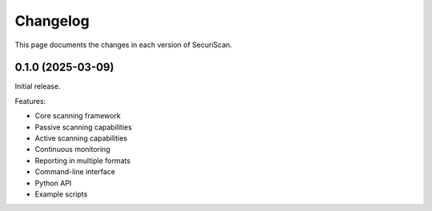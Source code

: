Changelog
=========

This page documents the changes in each version of SecuriScan.

0.1.0 (2025-03-09)
----------------

Initial release.

Features:

* Core scanning framework
* Passive scanning capabilities
* Active scanning capabilities
* Continuous monitoring
* Reporting in multiple formats
* Command-line interface
* Python API
* Example scripts
